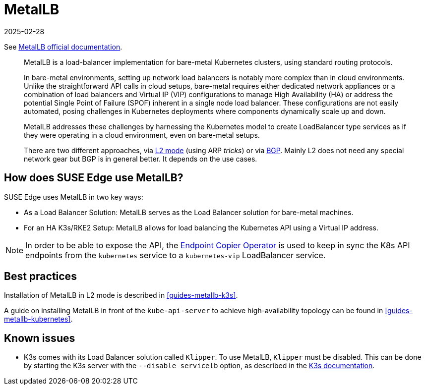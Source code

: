 [#components-metallb]
= MetalLB
:revdate: 2025-02-28
:page-revdate: {revdate}
:experimental:

ifdef::env-github[]
:imagesdir: ../images/
:tip-caption: :bulb:
:note-caption: :information_source:
:important-caption: :heavy_exclamation_mark:
:caution-caption: :fire:
:warning-caption: :warning:
endif::[]

See https://metallb.universe.tf/[MetalLB official documentation].

[quote]
____
MetalLB is a load-balancer implementation for bare-metal Kubernetes clusters, using standard routing protocols.

In bare-metal environments, setting up network load balancers is notably more complex than in cloud environments. Unlike the straightforward API calls in cloud setups, bare-metal requires either dedicated network appliances or a combination of load balancers and Virtual IP (VIP) configurations to manage High Availability (HA) or address the potential Single Point of Failure (SPOF) inherent in a single node load balancer. These configurations are not easily automated, posing challenges in Kubernetes deployments where components dynamically scale up and down.

MetalLB addresses these challenges by harnessing the Kubernetes model to create LoadBalancer type services as if they were operating in a cloud environment, even on bare-metal setups.

There are two different approaches, via https://metallb.universe.tf/concepts/layer2/[L2 mode] (using ARP _tricks_) or via https://metallb.universe.tf/concepts/bgp/[BGP]. Mainly L2 does not need any special network gear but BGP is in general better. It depends on the use cases.
____

== How does SUSE Edge use MetalLB?

SUSE Edge uses MetalLB in two key ways:

* As a Load Balancer Solution: MetalLB serves as the Load Balancer solution for bare-metal machines.
* For an HA K3s/RKE2 Setup: MetalLB allows for load balancing the Kubernetes API using a Virtual IP address.

[NOTE]
====
In order to be able to expose the API, the <<components-eco, Endpoint Copier Operator>> is used to keep in sync the K8s API endpoints from the `kubernetes` service to a `kubernetes-vip` LoadBalancer service.
====

== Best practices
Installation of MetalLB in L2 mode is described in <<guides-metallb-k3s>>.

A guide on installing MetalLB in front of the `kube-api-server` to achieve high-availability topology can be found in <<guides-metallb-kubernetes>>.


== Known issues

* K3s comes with its Load Balancer solution called `Klipper`. To use MetalLB, `Klipper` must be disabled. This can be done by starting the K3s server with the `--disable servicelb` option, as described in the https://docs.k3s.io/networking[K3s documentation].
